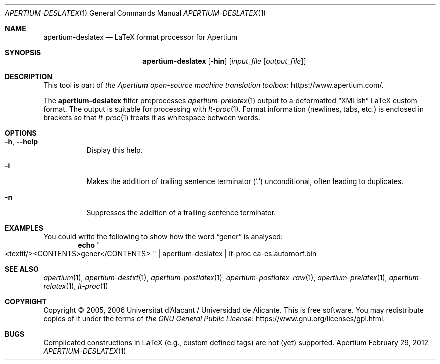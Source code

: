 .Dd February 29, 2012
.Dt APERTIUM-DESLATEX 1
.Os Apertium
.Sh NAME
.Nm apertium-deslatex
.Nd LaTeX format processor for Apertium
.Sh SYNOPSIS
.Nm apertium-deslatex
.Op Fl hin
.Op Ar input_file Op Ar output_file
.Sh DESCRIPTION
This tool is part of
.Lk https://www.apertium.com/ the Apertium open-source machine translation \
toolbox .
.Pp
The
.Nm apertium-deslatex
filter preprocesses
.Xr apertium-prelatex 1
output to a deformatted
.Dq XMLish
LaTeX custom format.
The output is suitable for processing with
.Xr lt-proc 1 .
Format information (newlines, tabs, etc.) is enclosed in brackets so that
.Xr lt-proc 1
treats it as whitespace between words.
.Sh OPTIONS
.Bl -tag -width Ds
.It Fl h , Fl Fl help
Display this help.
.It Fl i
Makes the addition of trailing sentence terminator
.Pq Ql \&.
unconditional, often leading to duplicates.
.It Fl n
Suppresses the addition of a trailing sentence terminator.
.El
.Sh EXAMPLES
You could write the following to show how the word
.Dq gener
is analysed:
.Dl echo Qo <textit/><CONTENTS>gener</CONTENTS> Qc | apertium-deslatex | \
lt-proc ca-es.automorf.bin
.Sh SEE ALSO
.Xr apertium 1 ,
.Xr apertium-destxt 1 ,
.Xr apertium-postlatex 1 ,
.Xr apertium-postlatex-raw 1 ,
.Xr apertium-prelatex 1 ,
.Xr apertium-relatex 1 ,
.Xr lt-proc 1
.Sh COPYRIGHT
Copyright \(co 2005, 2006 Universitat d'Alacant / Universidad de Alicante.
This is free software.
You may redistribute copies of it under the terms of
.Lk https://www.gnu.org/licenses/gpl.html the GNU General Public License .
.Sh BUGS
Complicated constructions in LaTeX (e.g., custom defined tags) are not (yet)
supported.
